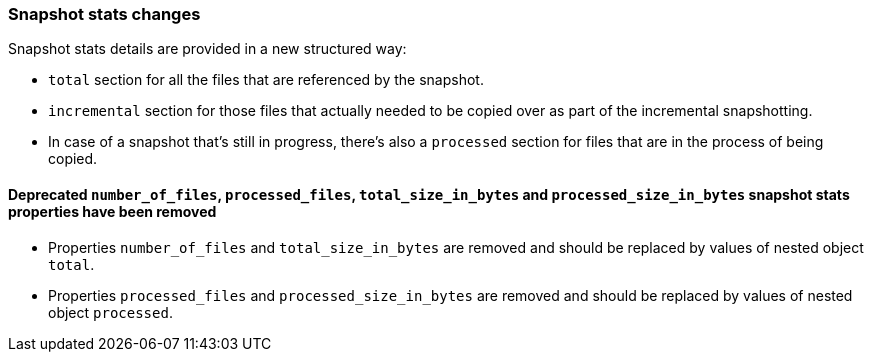 [float]
[[breaking_70_snapshotstats_changes]]
=== Snapshot stats changes

//NOTE: The notable-breaking-changes tagged regions are re-used in the
//Installation and Upgrade Guide

//tag::notable-breaking-changes[]

// end::notable-breaking-changes[]

Snapshot stats details are provided in a new structured way:

* `total` section for all the files that are referenced by the snapshot.
* `incremental` section for those files that actually needed to be copied over as part of the incremental snapshotting.
* In case of a snapshot that's still in progress, there's also a `processed` section for files that are in the process of being copied.

[float]
==== Deprecated `number_of_files`, `processed_files`, `total_size_in_bytes` and `processed_size_in_bytes` snapshot stats properties have been removed

* Properties `number_of_files` and `total_size_in_bytes` are removed and should be replaced by values of nested object `total`.
* Properties `processed_files` and `processed_size_in_bytes` are removed and should be replaced by values of nested object `processed`.